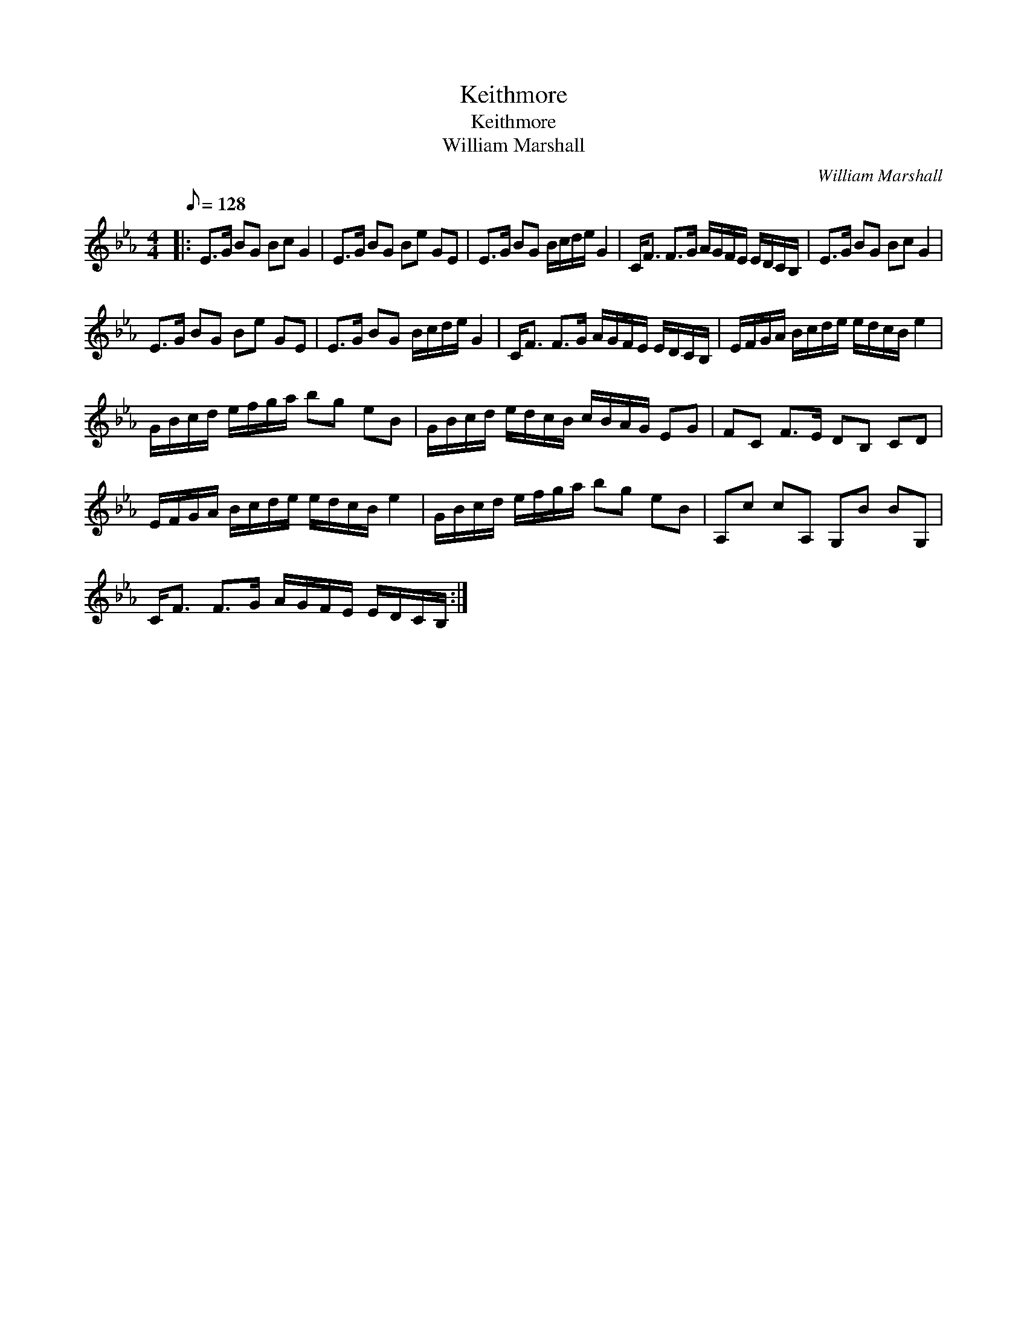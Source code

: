 X:1
T:Keithmore
T:Keithmore
T:William Marshall
C:William Marshall
L:1/8
Q:1/8=128
M:4/4
K:Eb
V:1 treble 
V:1
|: E>G BG Bc G2 | E>G BG Be GE | E>G BG B/c/d/e/ G2 | C<F F>G A/G/F/E/ E/D/C/B,/ | E>G BG Bc G2 | %5
 E>G BG Be GE | E>G BG B/c/d/e/ G2 | C<F F>G A/G/F/E/ E/D/C/B,/ | E/F/G/A/ B/c/d/e/ e/d/c/B/ e2 | %9
 G/B/c/d/ e/f/g/a/ bg eB | G/B/c/d/ e/d/c/B/ c/B/A/G/ EG | FC F>E DB, CD | %12
 E/F/G/A/ B/c/d/e/ e/d/c/B/ e2 | G/B/c/d/ e/f/g/a/ bg eB | A,c cA, G,B BG, | %15
 C<F F>G A/G/F/E/ E/D/C/B,/ :| %16

